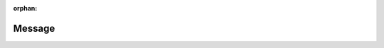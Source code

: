 .. meta::4a00ce7a55d3d5529ec8ad0cca00389781bd3cc22fe5a197eccadf9323196c7932c021719d44575562e6adb4e0526eade43f7d9504c6a3e11c7402db9e4d9739

:orphan:

.. title:: Globalizer: Класс my_namespace::testing::Message

Message
=======

.. container:: doxygen-content

   
   .. raw:: html
     :file: classmy__namespace_1_1testing_1_1_message.html
